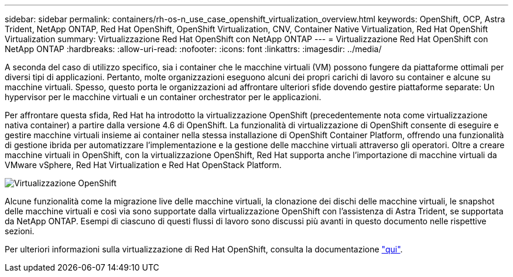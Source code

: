 ---
sidebar: sidebar 
permalink: containers/rh-os-n_use_case_openshift_virtualization_overview.html 
keywords: OpenShift, OCP, Astra Trident, NetApp ONTAP, Red Hat OpenShift, OpenShift Virtualization, CNV, Container Native Virtualization, Red Hat OpenShift Virtualization 
summary: Virtualizzazione Red Hat OpenShift con NetApp ONTAP 
---
= Virtualizzazione Red Hat OpenShift con NetApp ONTAP
:hardbreaks:
:allow-uri-read: 
:nofooter: 
:icons: font
:linkattrs: 
:imagesdir: ../media/


[role="lead"]
A seconda del caso di utilizzo specifico, sia i container che le macchine virtuali (VM) possono fungere da piattaforme ottimali per diversi tipi di applicazioni. Pertanto, molte organizzazioni eseguono alcuni dei propri carichi di lavoro su container e alcune su macchine virtuali. Spesso, questo porta le organizzazioni ad affrontare ulteriori sfide dovendo gestire piattaforme separate: Un hypervisor per le macchine virtuali e un container orchestrator per le applicazioni.

Per affrontare questa sfida, Red Hat ha introdotto la virtualizzazione OpenShift (precedentemente nota come virtualizzazione nativa container) a partire dalla versione 4.6 di OpenShift. La funzionalità di virtualizzazione di OpenShift consente di eseguire e gestire macchine virtuali insieme ai container nella stessa installazione di OpenShift Container Platform, offrendo una funzionalità di gestione ibrida per automatizzare l'implementazione e la gestione delle macchine virtuali attraverso gli operatori. Oltre a creare macchine virtuali in OpenShift, con la virtualizzazione OpenShift, Red Hat supporta anche l'importazione di macchine virtuali da VMware vSphere, Red Hat Virtualization e Red Hat OpenStack Platform.

image::redhat_openshift_image44.jpg[Virtualizzazione OpenShift]

Alcune funzionalità come la migrazione live delle macchine virtuali, la clonazione dei dischi delle macchine virtuali, le snapshot delle macchine virtuali e così via sono supportate dalla virtualizzazione OpenShift con l'assistenza di Astra Trident, se supportata da NetApp ONTAP. Esempi di ciascuno di questi flussi di lavoro sono discussi più avanti in questo documento nelle rispettive sezioni.

Per ulteriori informazioni sulla virtualizzazione di Red Hat OpenShift, consulta la documentazione https://www.openshift.com/learn/topics/virtualization/["qui"].
